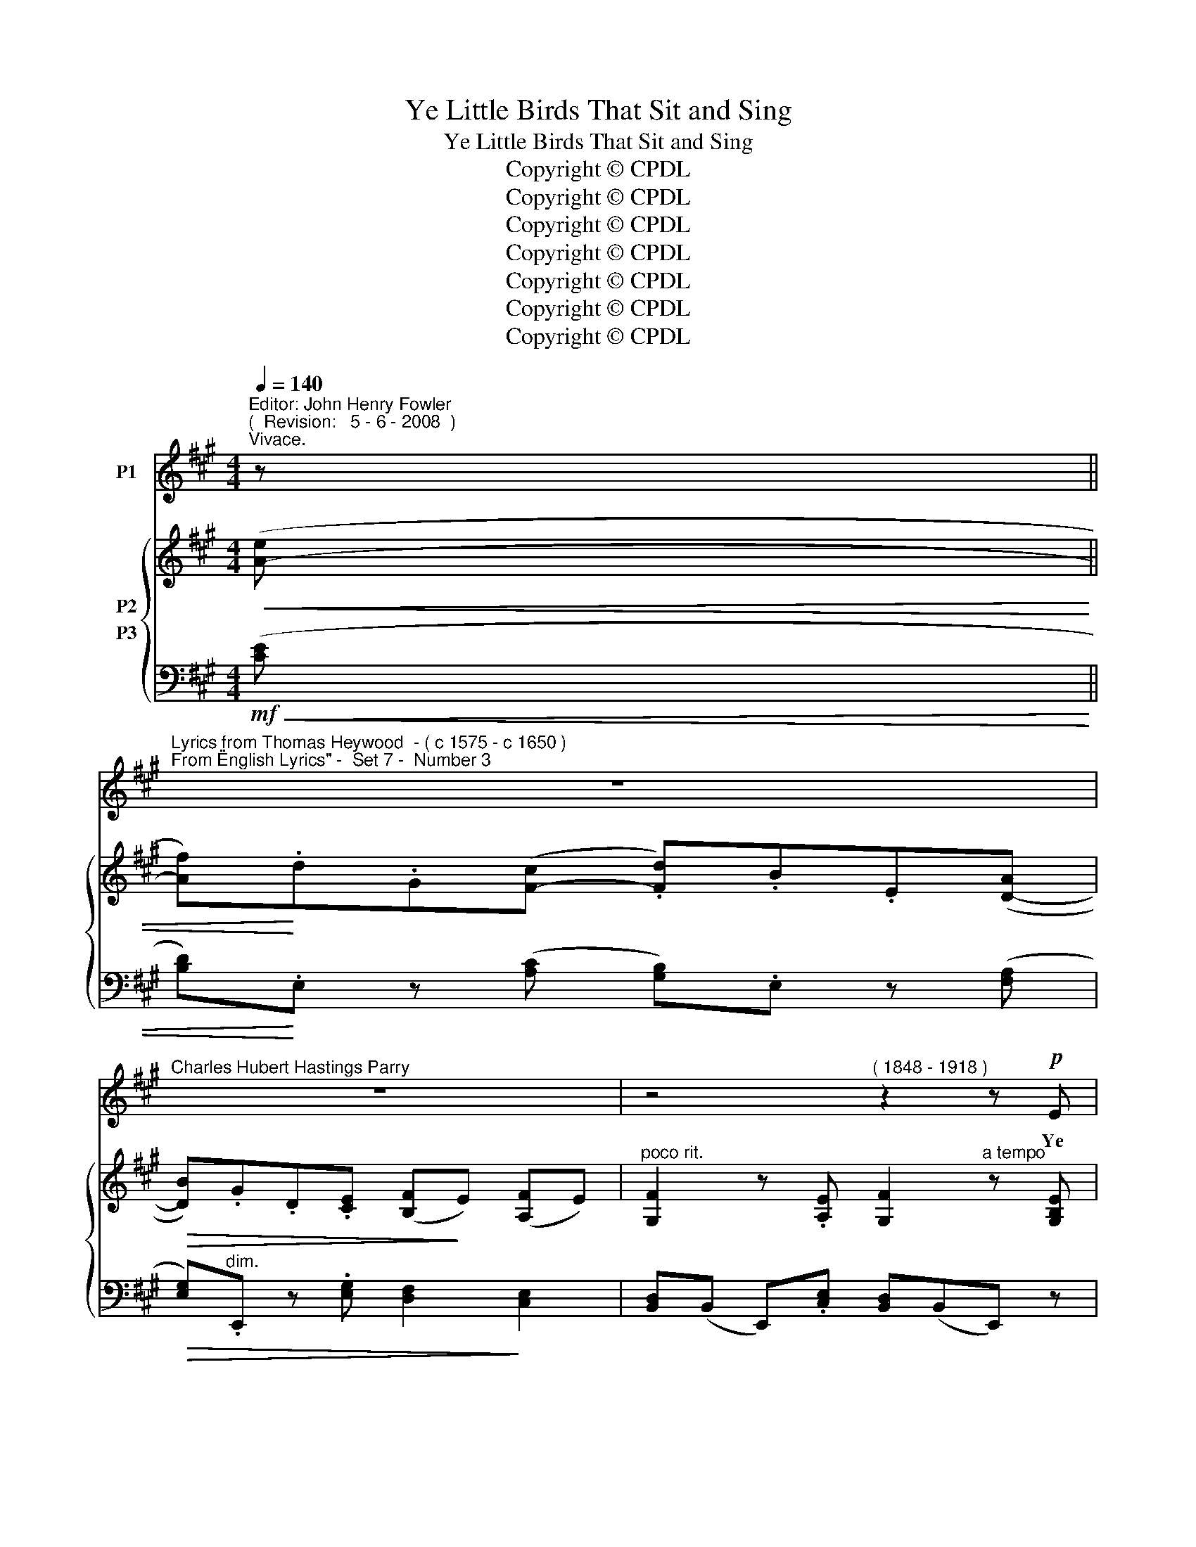X:1
T:Ye Little Birds That Sit and Sing
T:Ye Little Birds That Sit and Sing
T:Copyright © CPDL
T:Copyright © CPDL
T:Copyright © CPDL
T:Copyright © CPDL
T:Copyright © CPDL
T:Copyright © CPDL
T:Copyright © CPDL
Z:Copyright © CPDL
%%score 1 { ( 2 3 ) ( 4 5 ) }
L:1/8
Q:1/4=140
M:4/4
K:A
V:1 treble nm="P1"
V:2 treble nm="P2"
V:3 treble 
V:4 bass nm="P3"
V:5 bass 
V:1
"^Editor: John Henry Fowler""^(  Revision:   5 - 6 - 2008  )""^Vivace." z || %1
w: |
"^Lyrics from Thomas Heywood  - ( c 1575 - c 1650 )""^From \"English Lyrics\" -  Set 7 -  Number 3" z8 | %2
w: |
"^Charles Hubert Hastings Parry" z8 | z4"^( 1848 - 1918 )" z2 z!p! E | %4
w: |Ye|
"^leggiero" FEFE!<(! FE!<)!!>(! d>c!>)! | B>F GB AE z E | %6
w: lit- tle birds that sit and sing A-|midst the sha- dy val- leys, And|
"^cresc.             e                   poco   rit."!<(! FEFE!<)! FE d>"^a tempo"c | %7
w: see how Phil- lis sweet- ly walks With-|
!>(! BGAF GB!>)! z2 | FG/A/ G>B Ac E2 | FG/A/ GB Ac ^D2 | z4 z2!mf! z c | ^B2"^rit." z G A2 z c | %12
w: in her gar- den al- leys;|Go, pret- ty birds, a- bout her bower;|Sing, pret- ty birds, she may not lower;|Ah|me~! Me- thinks I|
 G2!<(! E2!<)!!>)!!>(! G4- | G2 z2 z2 z E |!p! FGAc"^dim.  e   rit." FGAc | FGAB/c/ =E>F E2 | z8 | %17
w: see her frown~!|_ Ye|pret- ty wan- tons, war- * * *|* * * * * * * ble.||
 z8 | z4 z2 z!p! E | FEFE FE d>c | BFGB AE z"^poco rit" E | F!<(!EFE FE!<)!d"^a tempo"c | %22
w: |Go|tell her through your chirp- ing bills, As|you by me are bid- den, To|her is on- ly known my love, Which|
"^dim." B!>(!GAF!>)! GB!pp! z2 | FG/A/ GB Ac E2 | FG/"^poco  cresc."A/ GB Ac ^D2 | z4 z2!mf! z c | %26
w: from the world is hid- den.|Go, pret- ty birds, and tell her so,|See that your notes strain not too low,|For|
 ^B2 z G"^poco  rit." A2 z c |!<(! G2 E2!<)!!>(! G4-!>)! |"^a tempo" G2 z2 z2 z!p! E | %29
w: still me- thinks I|see her frown;|_ Ye|
 FG"^rit."Ac (FGAc |"^dim."!>(! FGA!>)!B/c/ =E>F)"^a tempo" E2 | z8 | z4 z2 z E | %33
w: pret- ty wan- tons war- * * *|* * * * * * * \-~ble.||Go|
!<(! FE!<)!Ac d>G BA | GBFE F"^cresc."!<(!A z!<)! A | BABA cB!<(!cB!<)! | %36
w: tune your voi- ces' har- mo- ny And|sing, I am her lov- er; Strain|loud and sweet, that ev'- ry note With|
 !>!c>!>(!B A!>)!F GB z!p! E | F>A GB Ac E2 | FG/A/ GB A!<(!c!<)! ^D2 | z4 z2 z!mf! c | %40
w: sweet con- tent may move her: And|she that hath the sweet- est voice,|Tell her I will not change my choice:|Yet|
 ^B2"^dim."!>(! z"^rit." G!>)! A2 c2 | G2 E2"^a tempo" !>!G4 | z4 z2 z E | FGAc (F"^rit."GAc | %44
w: still me- thinks I|see her frown~!|Ye|pret- ty wan- tons war- * * *|
 FGAB/c/ E>F)"^a tempo" E2 | z8 | z4!pp! z2"^Più mosso." z E | FEFE!<(! FE!<)!!p! d2 | %48
w: * * * * * * * \-~ble.||Oh|fly~! Make haste~! See, See, She falls|
 c!>(!A/G/ FB!>)! GE z E | F>E FE!<(! FE!<)! d>!>)!!>(!c | BGAF GB!pp! z2 | FG/A/ GB Ac E>E | %52
w: In- to a pret- ty slum- ber~! Sing|round a- bout her ro- sy bed That|wak- ing she may won- der:|Say to her, 'tis her lov- er true, That|
 FA G>B Ac ^D2 | z4 z2 z!mf! E | c2 z"^poco rit." B A2 z =G | F3 A d4- | %56
w: send- eth love to you, to you~!|And|when you hear her|kind re- ply,|
 d2 z2 z2"^Meno  Mosso." z!p! A |"^rit." G>A B"^dim."c!>(! (GAB!>)!c | G>A Bc GAB!fermata!c | %59
w: _ Re-|turn with pleas- ant war- \- * \-|\- * * * * * * *|
 E>F) E2 z4 | z8 | z8 |] %62
w: \- * \-~blings.|||
V:2
!<(! ([A-e] || [Af])!<)!.d.G([F-c] .[Fd]).B.E([D-A] |!>(! [DB]).G.D.[CE] ([B,F]!>)!E) ([A,F]E) | %3
"^poco rit." [G,F]2 z .[A,E] [G,F]2"^a tempo" z [G,B,E] | z [G,B,E] z [A,CE] z [G,DE] z [A,CE] | %5
 z [A,DF] z [G,DG] z [A,EA] z [CE] |!<(! z [G,B,E] z [A,CEF]!<)! z [DEG] z [CEA] | %7
 z!>(! [B,EB] z [A,^DB]!>)! z [G,E] z [G,B,E] | z [A,=DF] z [DEG] z [CEA] z [A,EA] | %9
 z [A,DF] z [B,EG] z!<(! [A,EA] z!<)! [^D-Ac-] | [DAc][B,^DG] z ([FAc] [DGB])[B,DG] z [FAc] | %11
 [^DG^B][^B,DG]!>(! z [B,DG] z [CFA] z!>)! [FAc] | z [G,CG] z [G,CE] [G,=DG]3!<(! (E!<)! | %13
 .e)!>(!cB!>)!G E2 z [G,B,E] | z .[G,B,E] z .[A,EA]!>(! z .[DEG] z!>)! .[CEA] | %15
 z [B,C^E] z [A,CF] z [G,DG][A,CA]([A-=e] | [Af]).d.G([F-c] [Fd])!>(!.B.E([D-A]!>)! | %17
 [DB]).G.D.E (F!>(!E) (FE)!>)! | [G,F]2 z .[A,E] [G,DF]2 z .[G,B,E] | %19
 z .[G,B,E] z .[A,CE] z .[G,DE] z .[A,CE] | z [A,DF] z [DEG] z [CEA] z"^poco rit" [CAc] | %21
 z [G,B,E] z [A,EF] z [DEG] z"^a tempo" [CEA] | z!>(! [B,EB] z [A,^DB]!>)! z [G,E] z [G,B,E] | %23
 z [A,=DF] z [B,DG] z [A,EA] [G,D][A,C] | z [A,DF] z [B,DG] z!<(! [A,EA] z!<)! ([^D-Ac] | %25
 [DG^B])[^B,^DG] z ([FAc] [DGB])[B,DG] z ([FAc] | [^DG^B])[^B,DG] z [B,DG] z [CFA] z [CAc] | %27
 z [G,CG] z [G,CE] [G,=DG]3!<)!!<(! (E | e)!>(!!>(!(c!>)!!>)!BG E2) z [G,B,E] | %29
 z [B,EG] z [A,EA] z [G,DE] z [A,CF] | z [B,^EG] z [A,FA] z ([G,D=E-]"^a tempo"[A,CE])([A-e] | %31
 [Af]a) .B(c df).G(A | Bd).E(F [B,E])([DF][B,E]) z | %33
 .[G,B,F]!<(!.E .[A,CF]!<)!.E .[G,DF].E .[A,CF].E | %34
 .[G,DF].E .[G,B,F].E .[A,CF]!<(!.E .[CEc]!<)!.A | %35
!<(! .[CEB]!<)!.A .[DFB]!<(!.A!<)! .[^DFc].B!<(! .[EGc]!<)!.B | %36
 .[^DAc]!<(!.B!<)! .[DAc]!<(!.B!<)! ([EGc]!<(!!<(!B!<)!!<)! [GBg]2) | %37
 z [A,=DF] z [G,DG] z [A,EA] z [CAc] | z [A,DF] z [G,DG] z [CEc] z ([^D-Ac] | %39
 [DG^B])[^B,^DG] z ([FAc] [DGB])[B,DG] z [FAc] | [^DG^B]2 [^B,DG]2 z2 [CFA]2 | %41
 z2 ([CE]2 [G,=DG]3)!<(! (E!<)! | e)!>(!(cB!>)!G) E3 [G,B,E] | z [B,EG] z [A,EA] z [DEG] z [CEA] | %44
 z [B,C^E] z [A,CF] z ([G,=DG][A,CA])([A-=e] | [Af]aB)([Ac]!>(! [Gd]fF)!>)!([^EG] | %46
 [FA]cC).[A,^DF] [G,=DG]2 z [G,B,E] | z [G,B,E] z [A,CE] z [G,DE] z [B,DE] | %48
 z [A,CE] z [A,B,F] z [G,B,G] z [B,EB] | z [G,B,E] z [A,CE] z [G,DE] z [A,CE] | %50
 z [B,EB] z [A,^DA] z [G,EG] z [B,EB] |!p! z [A,=DF] z [DEG] z [B,EA] z [CAc] | %52
 z [A,DF] z [DEG] z [A,EA] z [AB^da] | !>![Geg].e.B!>(!!>![FBf] !>![EAe].A!>)!.E([EGd] | %54
 [EAc]).[CE] z ([C-^EB] [CFA]).[A,C] z [A,C=G] | (.[A,DF]2 .[F,A,D]2) z2!<(!!<(! z!<)!!<)! (A | %56
 afdB)!>(! A3!>)! [DFA] | z [B,EG] z [A,EA] z [G,DE] z [A,CE] | %58
!>(! z [B,C^E] z [A,CF]!>)! z [G,DG] z !fermata![G,D=E] | [A,CA]2 z ([Ae] [Af])a.B([Ac] | %60
 ([Fd])f) !>!F4 z .[G,DG] | .[A,CA]2 z2 z4 |] %62
V:3
 x || x8 | x8 | x8 | x8 | x8 | x8 | x8 | x8 | x8 | x8 | x8 | x8 | x8 | x8 | x8 | x8 | %17
 x2 x C B,2 A,2 | x8 | x8 | x8 | x8 | x8 | x4 x2 E2 | x8 | x8 | x8 | x8 | x8 | x4 x2 x2 | x8 | %31
 x2 x A G2 x F | E2 x D x4 | x8 | x8 | x8 | x8 | x8 | x8 | x8 | x8 | x8 | x8 | x8 | x8 | x8 | x8 | %47
 x8 | x8 | x8 | x8 | x8 | x8 | x8 | x8 | x8 | x8 | x8 | x8 | x8 | x8 | x8 |] %62
V:4
!mf!!<(! ([CE] || [B,D])!<)!.E, z ([A,C] [G,B,]).E, z ([F,A,] | %2
!>(! [E,G,])"^dim.".E,, z .[E,G,] [D,F,]2!>)! [C,E,]2 | [B,,D,](B,, E,,).[C,E,] [B,,D,](B,,E,,) z | %4
 .D,.E,.C,.E, .B,,.E,.A,,.E, | .D,.F,.B,,.E, .C,.E,.A,,.E, | %6
"^cresc.                     e            poco   rit."!<(! .D,.E,.C,.E,!<)! .B,,.E,"^a tempo".A,,.E, | %7
 .G,,!>(!.B,,.F,,.B,,!>)! .E,,.B,,.E,.E,, |!pp! .=D,.C,.B,,.E, .C,.B,,.A,,.C, | %9
 .D,.C,.B,,.D, .C,!<(!.A,,!<)! .F,2 |!mf! !>!G,2 !>!^D,2 !>!G,,2 !>!^D,,2 | %11
 !>![G,,,G,,]2"^rit.  e  dim."!>(! (G,2 E,2)!>)! F,,2 | E,2 C,2!mf! [B,,E,]3!<(! (E, | %13
 .E)!<)!!>(!(CB,!>)!G,)!p! E,(C,B,,)E,, | D,2 C,2"^dim.  e   rit."!>(! B,,2!>)! A,,2 | %15
 G,,2 F,,2 z [=E,,B,,][A,,,A,,]!mf!([C=E] |"^a tempo" [B,D]).E, z ([A,C] [G,B,]).E, z ([F,A,] | %17
 [E,G,]).E,, z .[E,G,] [D,F,]2"^dim."!>(! ([C,E,]2!>)! | %18
 [B,,D,])(B,,E,,)([C,E,] [B,,D,])(B,,E,,)!p!.E, | .D,.E,.C,.E, .B,,.E,.A,,.E, | %20
 (.D,.F,)(.B,,.E,) (.C,.E,)(.A,,.E,) | (.D,.E,.C,.E, .B,,.E,.A,,.E,) | %22
"^dim." .G,,!>(!.B,,.F,,.B,,!>)! .E,,.B,,.E,.E,, |!pp! =D,2 B,,2 C,2 B,,A,, | %24
 .D,"^poco  cresc.".C,.B,,.D, .C,!<(!.A,,!<)!!f! (F,2 | !>!G,2) !>!^D,2 !>!G,,2 !>!^D,,2 | %26
 !>!G,,,2!p! (G,2"^poco  rit." F,2) (F,,2 | E,,2) C,2 [B,,E,]3"^a tempo"!<)!!<(! (E, | %28
 E)(CB,G, E,)(C,!p!B,,)E,, | D,2"^rit." C,2 B,,2 A,,2 | (G,,2 F,,2) z (E,,!mf!A,,)([CE] | %31
 [DF]).E, z ([CE] [B,D]).E, z ([A,C] | [G,B,]).E, z ([B,,A,] [E,G,])([B,,A,] [E,G,]).E,, | %33
!p! .D,!<(!.E, .C,!<)!.E, .B,,.E, .A,,.E, | .B,,.E, .E,,.E, (A,,"^cresc."!<(!E, A,)!<)!.A,, | %35
!<(! .=G,!<)!.A, .F,!<(!.A,!<)! .A,.B,!<(! .^G,!<)!.B, | %36
 .F,!<(!.B,!<)! .B,,!<(!.B,!<)! (E,!<(!B,!<)! E2) |!p! =D,2 B,,2 C,2 A,,2 | %38
 D,2 B,,2 C,A,,!f! !>!F,2 | !>!G,2 !>!^D,2!>(! !>!G,,2!>)! !>!^D,,2 | %40
 !>!G,,,2!p!"^rit." G,2 F,2 F,,2 | E,2!<(! ([C,G,]2!<)! !>!E,3)"^a tempo"!<)!!<(! (E, | %42
 .E)!>(!(CB,!>)!G,) !>!E,3 E, | D,2 C,2"^rit." B,,2 A,,2 | %44
 G,,2 F,,2 z (=E,,!mf!"^a tempo"A,,)([C=E] | %45
"^vivace" [DF]).E, z ([CE]"^dim."!>(! [B,D]).E, z!>)! ([C,B,] | %46
 [F,A,]2) z .B,, (.E,.B,,!pp!.E,,)E, | (.D,.E,,.C,.E,, .B,,.E,,.A,,).E,, | %48
 A,,[E,,C,]^D,[E,,B,,] E,E,,G,E,, | D,E,,C,E,, B,,E,,A,,E,, | (G,,B,, F,,B,, E,,B,, E,2) | %51
 D,2 B,,2 C,2 A,,2 | D,2 B,,2 C,2!f! F,,([F,B,^D] | %53
 [E,B,E]2) z"^dim."!>(! [=D,G,B,] [C,A,C]2!>)! z [B,,E,G,] | %54
 [A,,E,A,]2"^poco rit." (G,,2 F,,2) (=E,,2 | D,,2) (C,,2"^a tempo" B,,,2) z!f! (A, | %56
 AFDB,)!>(! A,3!>)! z |"^rit." E,2 C,2"^colla voce" B,,2 A,,2 | %58
"^dim"!>(! G,,2 F,,2 =E,,2!>)! !fermata!E,2 | A,,2 z!mf!!<(! ([A,C] [F,A,D]2)!<)! z ([E,C] | %60
 [D,B,]2) z2 z2!p! z .[E,,E,] | .[A,,,A,,] z z2 z4 |] %62
V:5
 x || x8 | x8 | x8 | x8 | x8 | x8 | x8 | x8 | x8 | x8 | x8 | x8 | x8 | x8 | x8 | x8 | x8 | x8 | %19
 (.D,2 .C,2 .B,,2 .A,,2) | D,2 B,,2 C,2 A,,2 | D,2 C,2 B,,2 A,,2 | G,,2 F,,2 E,,3 E,, | x8 | x8 | %25
 x8 | x8 | x8 | x8 | x8 | x8 | x8 | x8 | x8 | x8 | x8 | x8 | x8 | x8 | x8 | x8 | x4 B,,4- | %42
 B,,2 z2 z (C,B,,E,,) | x8 | x8 | x8 | x8 | .D,2 .C,2 .B,,2 .A,,2 | x8 | =D,2 C,2 B,,2 A,,2 | %50
 G,,2 F,,2 E,,2 x2 | x8 | x8 | x8 | x8 | x8 | x4 z (F,D,B,,) | x8 | x8 | x8 | x8 | x8 |] %62

